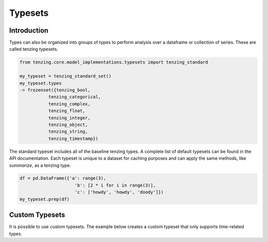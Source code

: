 Typesets
********

Introduction
============

Types can also be organized into groups of types to perform analysis over a dataframe or collection of series.
These are called tenzing typesets.

.. code-block:: python

    from tenzing.core.model_implementations.typesets import tenzing_standard

    my_typeset = tenzing_standard_set()
    my_typeset.types
    -> frozenset({tenzing_bool,
               tenzing_categorical,
               tenzing_complex,
               tenzing_float,
               tenzing_integer,
               tenzing_object,
               tenzing_string,
               tenzing_timestamp})


The standard typeset includes all of the baseline tenzing types.
A complete list of default typesets can be found in the API documentation.
Each typeset is unique to a dataset for caching purposes and can apply the same methods, like `summarize`, as a tenzing type.

.. code-block:: python

    df = pd.DataFrame({'a': range(3),
                         'b': [2 * i for i in range(3)],
                         'c': ['howdy', 'howdy', 'doody']})
    my_typeset.prep(df)



Custom Typesets
===============

It is possible to use custom typesets.
The example below creates a custom typeset that only supports time-related types.

.. code-block:: python
    :caption: Custom time typeset

    class tenzing_custom_set(tenzingTypeset):
        def __init__(self):
            types = [
                tenzing_datetime,
                tenzing_timedelta,
                tenzing_date,
                tenzing_time,
                tenzing_empty,
            ]
            containers = [missing, generic, type]
            super().__init__(containers, types)
